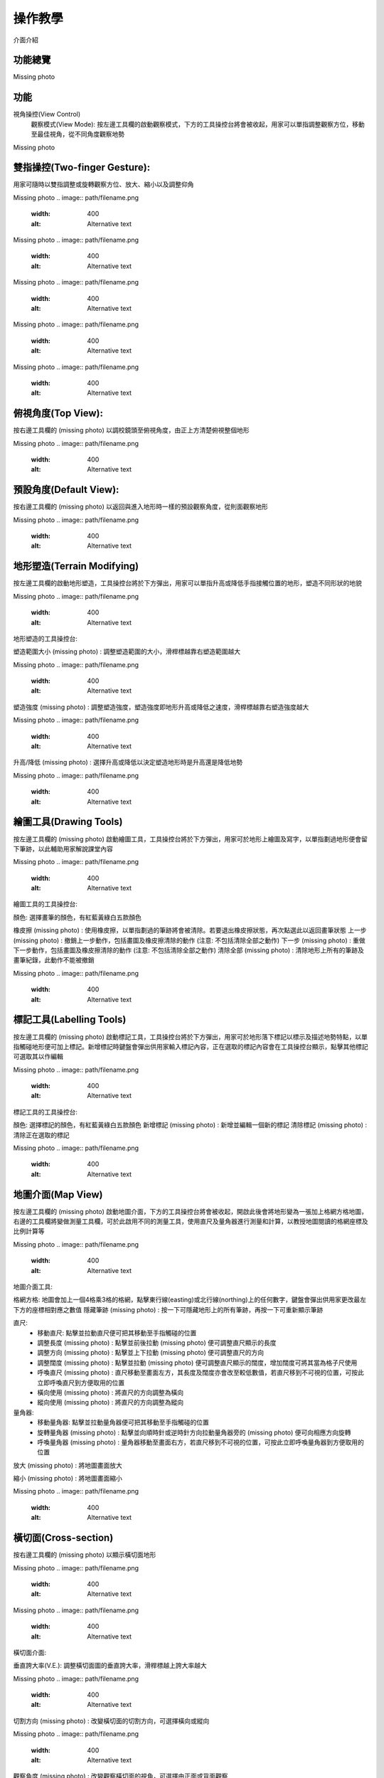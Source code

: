 操作教學
=================================== 

介面介紹

.. image:: control_images/UI.png
  :width: 400
  :alt: Alternative text




功能總覽
-----------------------
Missing photo

.. image:: path/filename.png 
  :width: 400
  :alt: Alternative text




功能
-----------------------
視角操控(View Control)
    觀察模式(View Mode):
    按左邊工具欄的啟動觀察模式，下方的工具操控台將會被收起，用家可以單指調整觀察方位，移動至最佳視角，從不同角度觀察地勢

Missing photo

.. image:: path/filename.png
  :width: 400
  :alt: Alternative text





雙指操控(Two-finger Gesture):
-----------------------
用家可隨時以雙指調整或旋轉觀察方位、放大、縮小以及調整仰角

.. image:: path/two-finger gesture.png
  :width: 400
  :alt: Alternative text

Missing photo
.. image:: path/filename.png
  :width: 400
  :alt: Alternative text

Missing photo
.. image:: path/filename.png
  :width: 400
  :alt: Alternative text

Missing photo
.. image:: path/filename.png
  :width: 400
  :alt: Alternative text

Missing photo
.. image:: path/filename.png
  :width: 400
  :alt: Alternative text

Missing photo
.. image:: path/filename.png
  :width: 400
  :alt: Alternative text




俯視角度(Top View):
-----------------------
按右邊工具欄的 (missing photo) 以調校鏡頭至俯視角度，由正上方清楚俯視整個地形

Missing photo
.. image:: path/filename.png
  :width: 400
  :alt: Alternative text




預設角度(Default View):
-----------------------
按右邊工具欄的 (missing photo) 以返回與進入地形時一樣的預設觀察角度，從則面觀察地形

Missing photo
.. image:: path/filename.png
  :width: 400
  :alt: Alternative text




地形塑造(Terrain Modifying)
-----------------------
按左邊工具欄的啟動地形塑造，工具操控台將於下方彈出，用家可以單指升高或降低手指接觸位置的地形，塑造不同形狀的地貌

Missing photo
.. image:: path/filename.png
  :width: 400
  :alt: Alternative text


地形塑造的工具操控台:

塑造範圍大小 (missing photo) : 調整塑造範圍的大小，滑桿標越靠右塑造範圍越大

Missing photo
.. image:: path/filename.png
  :width: 400
  :alt: Alternative text


塑造強度 (missing photo) : 調整塑造強度，塑造強度即地形升高或降低之速度，滑桿標越靠右塑造強度越大

Missing photo
.. image:: path/filename.png
  :width: 400
  :alt: Alternative text


 
升高/降低 (missing photo) : 選擇升高或降低以決定塑造地形時是升高還是降低地勢

Missing photo
.. image:: path/filename.png
  :width: 400
  :alt: Alternative text




繪圖工具(Drawing Tools)
-----------------------
按左邊工具欄的 (missing photo) 啟動繪圖工具，工具操控台將於下方彈出，用家可於地形上繪圖及寫字，以單指劃過地形便會留下筆跡，以此輔助用家解說課堂內容

Missing photo
.. image:: path/filename.png
  :width: 400
  :alt: Alternative text


繪圖工具的工具操控台:

顏色: 選擇畫筆的顏色，有紅藍黃綠白五款顏色

橡皮擦 (missing photo) : 使用橡皮擦，以單指劃過的筆跡將會被清除。若要退出橡皮擦狀態，再次點選此以返回畫筆狀態
上一步 (missing photo) : 撤銷上一步動作，包括畫圖及橡皮擦清除的動作 (注意: 不包括清除全部之動作)
下一步 (missing photo) : 重做下一步動作，包括畫圖及橡皮擦清除的動作 (注意: 不包括清除全部之動作)
清除全部 (missing photo) : 清除地形上所有的筆跡及畫筆紀錄，此動作不能被撤銷

Missing photo
.. image:: path/filename.png
  :width: 400
  :alt: Alternative text




標記工具(Labelling Tools)
-----------------------
按左邊工具欄的 (missing photo) 啟動標記工具，工具操控台將於下方彈出，用家可於地形落下標記以標示及描述地勢特點，以單指觸碰地形便可加上標記。新增標記時鍵盤會彈出供用家輸入標記內容，正在選取的標記內容會在工具操控台顯示，點擊其他標記可選取其以作編輯

Missing photo
.. image:: path/filename.png
  :width: 400
  :alt: Alternative text


標記工具的工具操控台:

顏色: 選擇標記的顏色，有紅藍黃綠白五款顏色
新增標記 (missing photo) : 新增並編輯一個新的標記
清除標記 (missing photo) : 清除正在選取的標記

Missing photo
.. image:: path/filename.png
  :width: 400
  :alt: Alternative text




地圖介面(Map View)
-----------------------
按左邊工具欄的 (missing photo) 啟動地圖介面，下方的工具操控台將會被收起，開啟此後會將地形變為一張加上格網方格地圖，右邊的工具欄將變做測量工具欄，可於此啟用不同的測量工具，使用直尺及量角器進行測量和計算，以教授地圖閱讀的格網座標及比例計算等

Missing photo
.. image:: path/filename.png
  :width: 400
  :alt: Alternative text


地圖介面工具:

格網方格: 地圖會加上一個4格乘3格的格網，點擊東行線(easting)或北行線(northing)上的任何數字，鍵盤會彈出供用家更改最左下方的座標相對應之數值
隱藏筆跡 (missing photo) : 按一下可隱藏地形上的所有筆跡，再按一下可重新顯示筆跡

直尺: 
  - 移動直尺: 點擊並拉動直尺便可把其移動至手指觸碰的位置
  - 調整長度 (missing photo) : 點擊並前後拉動 (missing photo) 便可調整直尺顯示的長度
  - 調整方向 (missing photo) : 點擊並上下拉動 (missing photo) 便可調整直尺的方向
  - 調整闊度 (missing photo) : 點擊並拉動 (missing photo) 便可調整直尺顯示的闊度，增加闊度可將其當為格子尺使用
  - 呼喚直尺 (missing photo) : 直尺移動至畫面左方，其長度及闊度亦會改至較低數值，若直尺移到不可視的位置，可按此立即呼喚直尺到方便取用的位置
  - 橫向使用 (missing photo) : 將直尺的方向調整為橫向
  - 縱向使用 (missing photo) : 將直尺的方向調整為縱向

量角器:
  - 移動量角器: 點擊並拉動量角器便可把其移動至手指觸碰的位置
  - 旋轉量角器 (missing photo) : 點擊並向順時針或逆時針方向拉動量角器旁的 (missing photo) 便可向相應方向旋轉
  - 呼喚量角器 (missing photo) : 量角器移動至畫面右方，若直尺移到不可視的位置，可按此立即呼喚量角器到方便取用的位置

放大 (missing photo) : 將地圖畫面放大

縮小 (missing photo) : 將地圖畫面縮小

Missing photo
.. image:: path/filename.png
  :width: 400
  :alt: Alternative text




橫切面(Cross-section)
-----------------------
按右邊工具欄的 (missing photo) 以顯示橫切面地形

Missing photo
.. image:: path/filename.png
  :width: 400
  :alt: Alternative text

Missing photo
.. image:: path/filename.png
  :width: 400
  :alt: Alternative text


橫切面介面:

垂直誇大率(V.E.): 調整橫切面圖的垂直誇大率，滑桿標越上誇大率越大

Missing photo
.. image:: path/filename.png
  :width: 400
  :alt: Alternative text


切割方向 (missing photo) : 改變橫切面的切割方向，可選擇橫向或縱向

Missing photo
.. image:: path/filename.png
  :width: 400
  :alt: Alternative text


觀察角度 (missing photo) : 改變觀察橫切面的視角，可選擇由正面或背面觀察

Missing photo
.. image:: path/filename.png
  :width: 400
  :alt: Alternative text


橫切面位置: 調整橫切面的切割位置

.. image:: control_images/crosssection6.png
  :width: 400
  :alt: Alternative text




環境調整(Environment Options)
-----------------------
按右邊工具欄的 (missing photo) 以更改地形的環境特點

Missing photo
.. image:: path/filename.png
  :width: 400
  :alt: Alternative text

Missing photo
.. image:: path/filename.png
  :width: 400
  :alt: Alternative text


可調整的環境選項:
地貌顏色: 選擇自然地貌或黑白色的地形

Missing photo
.. image:: path/filename.png
  :width: 400
  :alt: Alternative text


水平線: 調校海平面高度，最小值為-5，最大值為5，用作模擬大陸或離島的地勢，調整海及陸地面積，滑桿標越靠右海平面越高


Missing photo
.. image:: path/filename.png
  :width: 400
  :alt: Alternative text


垂直間距: 調校垂直間距，最小值為10，最大值為80，滑桿標越靠右垂直間距越大

Missing photo
.. image:: path/filename.png
  :width: 400
  :alt: Alternative text




教學示範
-----------------------
課題一: 高度與等高線 Height & Contour line

以下示範為如何以ARGEO Portable教授高度與等高線單元

a. 在「預設地形（Preset Terrain）」中，選擇「高度與等高線」。
b. 在「環境調整（Environment Options））」中調節「垂直間距（Vertical Interval）」至40。

.. image:: control_images/height & contour line1.png
  :width: 400
  :alt: Alternative text

c. 利用已預設的高程點及其他等高線指示，找出A點、B點和C點的高度。

.. image:: control_images/height & contour line2.png
  :width: 400
  :alt: Alternative text

d. 老師可以再塑造更多地形教導學生。


課題二: 地形 Relief
以下示範如何以 ARGEO Portable 教導地形單元。

a. 選擇一個「預設地形（Preset Terrain）」，並選擇想教授的地形。

.. image:: control_images/relief1.png
  :width: 400
  :alt: Alternative text

b. 使用「俯視角度 」功能觀察地形的等高線。

.. image:: control_images/relief2.png
  :width: 400
  :alt: Alternative text

c. 選擇「觀察模式 (missing photo)」調校視角以觀察地形。

.. image:: control_images/relief3.png
  :width: 400
  :alt: Alternative text

d. 選擇「橫切面 」功能，並以滑標調校橫切面至合適的位置。

.. image:: control_images/relief4.png
  :width: 400
  :alt: Alternative text

e. 可調校垂直誇大率觀察橫切面圖。

.. image:: control_images/relief5.png
  :width: 400
  :alt: Alternative text




遙距教學使用
-----------------------
Zoom
- 開始分享畫面:
  1. 在下方(Android)或右上角(iOS)點選分享，選擇熒幕(Android)/螢幕(iOS) (注意: 用家需要是主持人或被主持人允許才可分享畫面)

Missing photo
.. image:: path/filename.png
  :width: 400
  :alt: Alternative text

  2. 按立即開始(Android)或開始直播(iOS)確認分享

Missing photo
.. image:: path/filename.png
  :width: 400
  :alt: Alternative text

  3. 成功分享用家裝置的畫面 (注意: 開始分享後所有參與者都能看見畫面的所有資訊，包括通知及其他程式的畫面 若有不希望公開的資訊請預先更改設定或避免在分享畫面期間打開檢視內容) (Android用家注意: 開始分享後會跳到裝置主畫面)

Missing photo
.. image:: path/filename.png
  :width: 400
  :alt: Alternative text

  4. 按主目錄鍵離開Zoom但不要關閉應用程式，開啟ARGEO Portable 的程式便可開始教學

- 停止分享畫面:
        教學結束後退出ARGEO Portable
        Android: 返回Zoom點選下方的停止直播/左下方的工具欄停止分享
        iOS: 返回Zoom點選畫面中心的停止直播/在控制中心結束直播

Missing photo
.. image:: path/filename.png
  :width: 400
  :alt: Alternative text


Google Meet
- 開始分享畫面:
    1. 按右上角選項，點選顯示畫面(Android)或分享螢幕畫面(iOS)

Missing photo
.. image:: path/filename.png
  :width: 400
  :alt: Alternative text

    2. 按開始顯示再按立即開始(Android)/開始直播(iOS)確認分享

Missing photo
.. image:: path/filename.png
  :width: 400
  :alt: Alternative text

    3. 成功分享用家裝置的畫面 (注意: 開始分享後所有參與者都能看見畫面的所有資訊，包括通知及其他程式的畫面 若有不希望公開的資訊請預先更改設定或避免在分享畫面期間打開檢視內容)

Missing photo
.. image:: path/filename.png
  :width: 400
  :alt: Alternative text

    4. 按主目錄鍵離開Meet但不要關閉程式，開啟ARGEO Portable 的程式便可開始教學

- 停止分享畫面:
        教學結束後退出ARGEO Portable
        Android: 返回Meet點選畫面中心的停止顯示
        iOS: 返回Meet點選畫面中心的停止直播/在控制中心結束直播

Missing photo
.. image:: path/filename.png
  :width: 400
  :alt: Alternative text


Microsoft Teams

- 開始分享畫面:
     1. 按下方的選項，點選分享

Missing photo
.. image:: path/filename.png
  :width: 400
  :alt: Alternative text

     2. 選擇分享螢幕畫面

Missing photo
.. image:: path/filename.png
  :width: 400
  :alt: Alternative text

     3. 按立即開始(Android)或開始直播(iOS)確認分享

Missing photo
.. image:: path/filename.png
  :width: 400
  :alt: Alternative text

     4. 成功分享用家裝置的畫面 (注意: 開始分享後所有參與者都能看見畫面的所有資訊，包括通知及其他程式的畫面 若有不希望公開的資訊請預先更改設定或避免在分享畫面期間打開檢視內容)

Missing photo
.. image:: path/filename.png
  :width: 400
  :alt: Alternative text

     5. 按主目錄鍵離開Teams但不要關閉程式，開啟ARGEO Portable 的程式便可開始教學

- 停止分享畫面:
        教學結束後退出ARGEO Portable
        Android: 返回Teams點選下方的停止簡報
        iOS: 返回Teams點選畫面中心的停止直播/在控制中心結束直播

Missing photo
.. image:: path/filename.png
  :width: 400
  :alt: Alternative text


